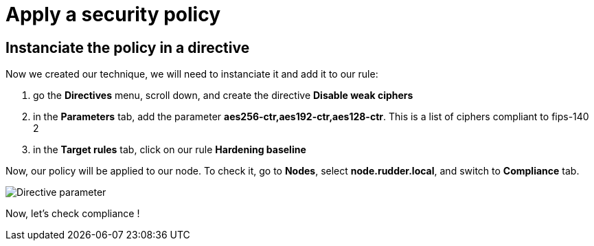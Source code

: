 = Apply a security policy



== Instanciate the policy in a directive

Now we created our technique, we will need to instanciate it and add it to our rule:

. go the *Directives* menu, scroll down, and create the directive *Disable weak ciphers*
. in the *Parameters* tab, add the parameter *aes256-ctr,aes192-ctr,aes128-ctr*.
This is a list of ciphers compliant to fips-140 2
. in the *Target rules* tab, click on our rule *Hardening baseline*

Now, our policy will be applied to our node. To check it, go to *Nodes*, select *node.rudder.local*, and switch to *Compliance* tab.

image::parameter-directive.png["Directive parameter", align="center"]

Now, let's check compliance !
